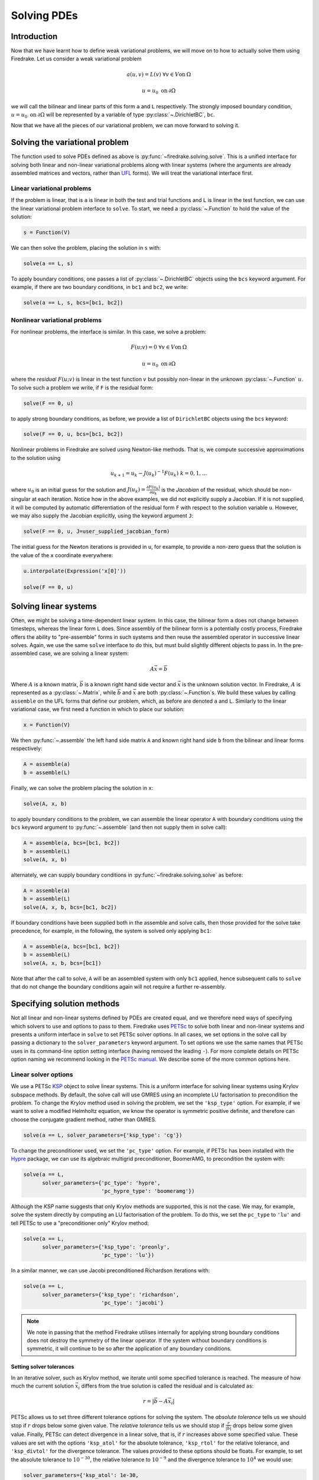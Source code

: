 .. only:: html

   .. contents::

Solving PDEs
============

Introduction
------------

Now that we have learnt how to define weak variational problems, we
will move on to how to actually solve them using Firedrake.  Let us
consider a weak variational problem

.. math::

   a(u, v) = L(v) \; \forall v \in V \mathrm{on}\: \Omega

   u = u_0 \; \mathrm{on}\: \partial\Omega

we will call the bilinear and linear parts of this form ``a`` and
``L`` respectively.  The strongly imposed boundary condition, :math:`u
= u_0 \;\mathrm{on}\:\partial\Omega` will be represented by a variable
of type :py:class:`~.DirichletBC`, ``bc``.

Now that we have all the pieces of our variational problem, we can
move forward to solving it.

Solving the variational problem
-------------------------------

The function used to solve PDEs defined as above is
:py:func:`~firedrake.solving.solve`.  This is a unified interface for
solving both linear and non-linear variational problems along with
linear systems (where the arguments are already assembled matrices and
vectors, rather than `UFL`_ forms).  We will treat the variational
interface first.

Linear variational problems
~~~~~~~~~~~~~~~~~~~~~~~~~~~

If the problem is linear, that is ``a`` is linear in both the test and
trial functions and ``L`` is linear in the test function, we can use
the linear variational problem interface to ``solve``.  To start, we
need a :py:class:`~.Function` to hold the value of
the solution:

.. code-block:: python

   s = Function(V)

We can then solve the problem, placing the solution in ``s`` with:

.. code-block:: python

   solve(a == L, s)

To apply boundary conditions, one passes a list of
:py:class:`~.DirichletBC` objects using the ``bcs``
keyword argument.  For example, if there are two boundary conditions,
in ``bc1`` and ``bc2``, we write:

.. code-block:: python

   solve(a == L, s, bcs=[bc1, bc2])

Nonlinear variational problems
~~~~~~~~~~~~~~~~~~~~~~~~~~~~~~

For nonlinear problems, the interface is similar.  In this case, we
solve a problem:

.. math::

    F(u; v) = 0 \; \forall v \in V \mathrm{on}\: \Omega

    u = u_0 \; \mathrm{on}\: \partial\Omega

where the *residual* :math:`F(u; v)` is linear in the test function
:math:`v` but possibly non-linear in the unknown
:py:class:`~.Function` :math:`u`.  To solve such a
problem we write, if ``F`` is the residual form:

.. code-block:: python

   solve(F == 0, u)

to apply strong boundary conditions, as before, we provide a list of
``DirichletBC`` objects using the ``bcs`` keyword:

.. code-block:: python

   solve(F == 0, u, bcs=[bc1, bc2])

Nonlinear problems in Firedrake are solved using Newton-like methods.
That is, we compute successive approximations to the solution using

.. math::

   u_{k+1} = u_{k} - J(u_k)^{-1} F(u_k) \; k = 0, 1, \dots

where :math:`u_0` is an initial guess for the solution and
:math:`J(u_k) = \frac{\partial F(u_k)}{\partial u_k}` is the
*Jacobian* of the residual, which should be non-singular at each
iteration.  Notice how in the above examples, we did not explicitly
supply a Jacobian.  If it is not supplied, it will be computed by
automatic differentiation of the residual form ``F`` with respect to the
solution variable ``u``.  However, we may also supply the Jacobian
explicitly, using the keyword argument ``J``:

.. code-block:: python

   solve(F == 0, u, J=user_supplied_jacobian_form)

The initial guess for the Newton iterations is provided in ``u``, for
example, to provide a non-zero guess that the solution is the value of
the ``x`` coordinate everywhere:

.. code-block:: python

   u.interpolate(Expression('x[0]'))

   solve(F == 0, u)

Solving linear systems
----------------------

Often, we might be solving a time-dependent linear system.  In this
case, the bilinear form ``a`` does not change between timesteps, whereas
the linear form ``L`` does.  Since assembly of the bilinear form is a
potentially costly process, Firedrake offers the ability to
"pre-assemble" forms in such systems and then reuse the assembled
operator in successive linear solves.  Again, we use the same ``solve``
interface to do this, but must build slightly different objects to
pass in.  In the pre-assembled case, we are solving a linear system:

.. math::

   A\vec{x} = \vec{b}

Where :math:`A` is a known matrix, :math:`\vec{b}` is a known right
hand side vector and :math:`\vec{x}` is the unknown solution vector.
In Firedrake, :math:`A` is represented as a
:py:class:`~.Matrix`, while :math:`\vec{b}` and
:math:`\vec{x}` are both :py:class:`~.Function`\s.
We build these values by calling ``assemble`` on the UFL forms that
define our problem, which, as before are denoted ``a`` and ``L``.
Similarly to the linear variational case, we first need a function in
which to place our solution:

.. code-block:: python

   x = Function(V)

We then :py:func:`~.assemble` the left hand side
matrix ``A`` and known right hand side ``b`` from the bilinear and
linear forms respectively:

.. code-block:: python

   A = assemble(a)
   b = assemble(L)

Finally, we can solve the problem placing the solution in ``x``:

.. code-block:: python

   solve(A, x, b)

to apply boundary conditions to the problem, we can assemble the
linear operator ``A`` with boundary conditions using the ``bcs``
keyword argument to :py:func:`~.assemble` (and then
not supply them in solve call):

.. code-block:: python

   A = assemble(a, bcs=[bc1, bc2])
   b = assemble(L)
   solve(A, x, b)

alternately, we can supply boundary conditions in
:py:func:`~firedrake.solving.solve` as before:

.. code-block:: python

  A = assemble(a)
  b = assemble(L)
  solve(A, x, b, bcs=[bc1, bc2])

If boundary conditions have been supplied both in the assemble and
solve calls, then those provided for the solve take precedence, for
example, in the following, the system is solved only applying ``bc1``:

.. code-block:: python

  A = assemble(a, bcs=[bc1, bc2])
  b = assemble(L)
  solve(A, x, b, bcs=[bc1])

Note that after the call to solve, ``A`` will be an assembled system
with only ``bc1`` applied, hence subsequent calls to ``solve`` that do
not change the boundary conditions again will not require a further
re-assembly.

Specifying solution methods
---------------------------

Not all linear and non-linear systems defined by PDEs are created
equal, and we therefore need ways of specifying which solvers to use
and options to pass to them.  Firedrake uses `PETSc`_ to solve both
linear and non-linear systems and presents a uniform interface in
``solve`` to set PETSc solver options.  In all cases, we set options
in the solve call by passing a dictionary to the ``solver_parameters``
keyword argument.  To set options we use the same names that PETSc
uses in its command-line option setting interface (having removed the
leading ``-``).  For more complete details on PETSc option naming we
recommend looking in the `PETSc manual`_.  We describe some of the
more common options here.

Linear solver options
~~~~~~~~~~~~~~~~~~~~~

We use a PETSc `KSP`_ object to solve linear systems.  This is a
uniform interface for solving linear systems using Krylov subspace
methods.  By default, the solve call will use GMRES using an
incomplete LU factorisation to precondition the problem.  To change
the Krylov method used in solving the problem, we set the
``'ksp_type'`` option.  For example, if we want to solve a modified
Helmholtz equation, we know the operator is symmetric positive
definite, and therefore can choose the conjugate gradient method,
rather than GMRES.

.. code-block:: python

   solve(a == L, solver_parameters={'ksp_type': 'cg'})

To change the preconditioner used, we set the ``'pc_type'`` option.
For example, if PETSc has been installed with the `Hypre`_ package, we
can use its algebraic multigrid preconditioner, BoomerAMG, to
precondition the system with:

.. code-block:: python

   solve(a == L, 
         solver_parameters={'pc_type': 'hypre', 
                            'pc_hypre_type': 'boomeramg'})

Although the `KSP` name suggests that only Krylov methods are
supported, this is not the case.  We may, for example, solve the
system directly by computing an LU factorisation of the problem.  To
do this, we set the ``pc_type`` to ``'lu'`` and tell PETSc to use a
"preconditioner only" Krylov method:

.. code-block:: python

   solve(a == L, 
         solver_parameters={'ksp_type': 'preonly',
                            'pc_type': 'lu'})

In a similar manner, we can use Jacobi preconditioned Richardson
iterations with:

.. code-block:: python

   solve(a == L, 
         solver_parameters={'ksp_type': 'richardson',
                            'pc_type': 'jacobi'}

.. note::

   We note in passing that the method Firedrake utilises internally
   for applying strong boundary conditions does not destroy the
   symmetry of the linear operator.  If the system without boundary
   conditions is symmetric, it will continue to be so after the
   application of any boundary conditions.

.. _linear_solver_tols:

Setting solver tolerances
+++++++++++++++++++++++++

In an iterative solver, such as Krylov method, we iterate until some
specified tolerance is reached.  The measure of how much the current
solution :math:`\vec{x}_i` differs from the true solution is called
the residual and is calculated as:

.. math::

   r = |\vec{b} - A \vec{x}_i|

PETSc allows us to set three different tolerance options for solving
the system.  The *absolute tolerance* tells us we should stop if
:math:`r` drops below some given value.  The *relative tolerance*
tells us we should stop if :math:`\frac{r}{|\vec{b}|}` drops below
some given value.  Finally, PETSc can detect divergence in a linear
solve, that is, if :math:`r` increases above some specified value.
These values are set with the options ``'ksp_atol'`` for the absolute
tolerance, ``'ksp_rtol'`` for the relative tolerance, and
``'ksp_divtol'`` for the divergence tolerance.  The values provided to
these options should be floats.  For example, to set the absolute
tolerance to :math:`10^{-30}`, the relative tolerance to
:math:`10^{-9}` and the divergence tolerance to :math:`10^4` we would
use:

.. code-block:: python

   solver_parameters={'ksp_atol': 1e-30,
                      'ksp_rtol': 1e-9,
                      'ksp_divtol': 1e4}

.. note::

   By default, PETSc (and hence Firedrake) check for the convergence
   in the preconditioned norm, that is, if the system is
   preconditioned with a matrix :math:`P` the residual is calculated
   as:

   .. math::

       r = |P^{-1}(\vec{b} - A \vec{x}_i)|

   to check for convergence in the unpreconditioned norm set the
   ``'ksp_norm_type'`` option to ``'unpreconditioned'``.


Finally, we can set the maximum allowed number of iterations for the
Krylov method by using the ``'ksp_max_it'`` option.

.. _mixed_preconditioning:

Preconditioning mixed finite element systems
++++++++++++++++++++++++++++++++++++++++++++

PETSc provides an interface to composing "physics-based"
preconditioners for mixed systems which Firedrake exploits when it
assembles linear systems.  In particular, for systems with two
variables (for example Navier-Stokes where we solve for the velocity
and pressure of the fluid), we can exploit PETSc's ability to build
preconditioners from Schur complements.  This is one type of
preconditioner based on PETSc's `fieldsplit`_ technology.  To take a
concrete example, let us consider solving the dual form of the
modified Helmholtz equation:

.. math::

   \langle p, q \rangle - \langle q, \mathrm{div} u \rangle + \lambda
   \langle v, u \rangle + \langle \mathrm{div}v, p \rangle =
   \langle f, q \rangle \; \forall v \in V_1, q \in V_2

This has a stable solution if, for example, :math:`V_1` is the lowest order
Raviart-Thomas space and :math:`V_2` is the lowest order discontinuous
space.

.. code-block:: python

   V1 = FunctionSpace(mesh, 'RT', 1)
   V2 = FunctionSpace(mesh, 'DG', 0)
   W = V1 * V2
   lmbda = 1
   u, p = TrialFunctions(W)
   v, q = TestFunctions(W)
   f = Function(V2)
   
   a = (p*q - q*div(u) + lmbda*inner(v, u) + div(v)*p)*dx
   L = f*q*dx

   u = Function(W)
   solve(a == L, u, 
         solver_parameters={'ksp_type': 'cg',
                            'pc_type': 'fieldsplit',
                            'pc_fieldsplit_type': 'schur',
                            'pc_fieldsplit_schur_fact_type': 'FULL',
                            'fieldsplit_0_ksp_type': 'cg',
                            'fieldsplit_1_ksp_type': 'cg'})

We refer to section 4.5 of the `PETSc manual`_ for more complete
details, but briefly describe the options in use here.  The monolithic
system is conceptually a :math:`2\times2` block matrix:

.. math::

   \left(\begin{matrix}
         \lambda \langle v, u \rangle & -\langle q, \mathrm{div} u \rangle \\
         \langle \mathrm{div} v, p \rangle & \langle p, q \rangle
         \end{matrix}
   \right) = \left(\begin{matrix} A & B \\ C & D \end{matrix}\right).

We can factor this block matrix in the following way:

.. math::

   \left(\begin{matrix} I & 0 \\ C A^{-1} & I\end{matrix}\right)
   \left(\begin{matrix}A & 0 \\ 0 & S\end{matrix}\right)
   \left(\begin{matrix} I & A^{-1} B \\ 0 & I\end{matrix}\right).

This is the *Schur complement factorisation* of the block system, its
inverse is:

.. math::

   P = \left(\begin{matrix} I & -A^{-1}B \\ 0 & I \end{matrix}\right)
   \left(\begin{matrix} A^{-1} & 0 \\ 0 & S^{-1}\end{matrix}\right)
   \left(\begin{matrix} I & 0 \\ -CA^{-1} & I\end{matrix}\right).

Where :math:`S` is the *Schur complement*:

.. math::

   S = D - C A^{-1} B.

The options in the example above use an approximation to :math:`P` to
precondition the system.  To do so, we tell PETSc that the
preconditioner should be of type ``'fieldsplit'``, and the the
fieldsplit's type should be ``'schur'``.  We then select a
factorisation type for the Schur complement.  The option ``'FULL'`` as
used above preconditions using an approximation to :math:`P`.  We can
also use ``'diag'`` which uses an approximation to:

.. math::

   \left(\begin{matrix} A^{-1} & 0 \\ 0 & -S^{-1} \end{matrix}\right).

Note the minus sign in front of :math:`S^{-1}` which is there such
that this preconditioner is positive definite.  Two other options are
``'lower'``, where the preconditioner is an approximation to:

.. math::

   \left(\begin{matrix}A & 0 \\ C & S\end{matrix}\right)^{-1} =
   \left(\begin{matrix}A^{-1} & 0 \\ 0 & S^{-1}\end{matrix}\right)
   \left(\begin{matrix}I & 0 \\ -C A^{-1} & I\end{matrix}\right)

and ``'upper'`` which uses:

.. math::

   \left(\begin{matrix}A & B \\ 0 & S\end{matrix}\right)^{-1} =
   \left(\begin{matrix}I & -A^{-1}B \\ 0 & I\end{matrix}\right)
   \left(\begin{matrix}A^{-1} & 0 \\ 0 & S^{-1}\end{matrix}\right).

Note that the inverses of :math:`A` and :math:`S` are never formed
explicitly by PETSc, instead their actions are computed approximately
using a Krylov method.  The choice of method is selected using the
``'fieldsplit_0_ksp_type'`` option (for the Krylov solver computing
:math:`A^{-1}`) and ``'fieldsplit_1_ksp_type'`` (for the Krylov solver
computing :math:`S^{-1}`).

.. note::

   If you have given your
   :py:class:`~.FunctionSpace`\s names, then
   instead of 0 and 1, you should use the name of the function space
   in these options.

By default PETSc uses an approximation to :math:`D^{-1}` to
precondition the Krylov system solving for :math:`S`, you can also use
a `least squares commutator <LSC_>`_, see the relevant section of the
`PETSc manual pages <fieldsplit_>`_ for more details.

Specifying assembled matrix types
+++++++++++++++++++++++++++++++++

Firedrake supports the assembly of linear operators in a number of
different formats.  Either as assembled sparse matrices, or as
matrix-free operators that only provide matrix-vector products.  Since
matrix-free actions require special preconditioning, they have
:doc:`their own section in the manual <matrix-free>`.  Even in the
sparse matrix case there are a few options.  Firedrake can build
nested block matrices, or monolithic sparse matrices.  The latter
admit a wider range of preconditioners, but are memory-inefficient
when using fieldsplit preconditioning.  Even monolithic matrices have
choices, specifically, if there is a block structure, whether that
should be exploited or not.  Again the trade-off is between memory
efficiency (in the block case) and access to a slightly smaller range
of preconditioners.

The default matrix type can be set with the global parameter
``parameters["default_matrix_type"]``.  In the case where the matrix
is assembled as a nested matrix, there is a choice as to the type of
the blocks (they may be "aij" or "baij").  The default choice can be
controlled with ``parameters["default_sub_matrix_type"]``.  For
finer-grained control over the matrix type, one can provide it when
calling :func:`~.assemble` through the ``mat_type`` and
``sub_mat_type`` keyword arguments.  When using variational solvers,
the matrix type is controlled through use of the ``solver_parameters``
dictionary by specifying the ``"mat_type"`` entry.

.. note::

   It is not currently possible to control the matrix type of
   sub-matrices through the solving interface.  If you need this
   functionality, please :doc:`get in touch <contact>`

More block preconditioners
++++++++++++++++++++++++++

As well as physics-based Schur complement preconditioners for block
systems, PETSc also allows us to use preconditioners formed from block
Jacobi (``'pc_fieldsplit_type': 'additive'``) and block Gauss-Seidel
(``'multiplicative'`` or ``'symmetric_multiplicative'``) inverses of
the block system.  These work for any number of blocks, whereas the
Schur complement approach mentioned above only works for two by two
blocks.  There is also a :doc:`separate manual section <matrix-free>`
on specifying preconditioners that require auxiliary operators.

Recursive fieldsplits
+++++++++++++++++++++

If your system contains more than two fields, it is possible to
recursively define block preconditioners by specifying the fields
which should belong to each split.  Note that at present this only
works for "monolithically assembled" matrices, so you should set the
solver parameter ``"mat_type"`` to ``"aij"`` when solving your system
or assembling your matrix.  To change the default assembly from nested
matrices to monolithically assembled matrices, set the global
parameter ``parameters["default_matrix_type"] = "aij"``.

As an example, consider a three field system which we wish to
precondition by forming a schur complement of the first two fields
into the third, and then using a multiplicative fieldsplit with LU on
each split for the approximation to :math:`A^{-1}` and ILU to
precondition the schur complement.  The solver parameters we need are
as follows:

.. code-block:: python

   parameters = {"pc_type": "fieldsplit",
                 "pc_fieldsplit_type": "schur",
                 # first split contains first two fields, second
                 # contains the third
                 "pc_fieldsplit_0_fields": "0, 1",
                 "pc_fieldsplit_1_fields": "2",
                 # Multiplicative fieldsplit for first field
                 "fieldsplit_0_pc_type": "fieldsplit",
                 "fieldsplit_0_pc_fieldsplit_type": "multiplicative",
                 # LU on each field
                 "fieldsplit_0_fieldsplit_0_pc_type": "lu",
                 "fieldsplit_0_fieldsplit_1_pc_type": "lu",
                 # ILU on the schur complement block
                 "fieldsplit_1_pc_type": "ilu"}

In this example, none of the :class:`~.FunctionSpace`\s used had
names, and hence we referred to the fields by number.  If the
function spaces are named, then any time a single field appears as a
split, its options prefix is referred to by the space's *name* (rather
than a number).  Concretely, if the previous example had use a set of
FunctionSpace definitions:

.. code-block:: python

   V = FunctionSpace(..., name="V")
   P = FunctionSpace(..., name="P")
   T = FunctionSpace(..., name="T")
   W = V*P*T

Then we would have referred to the single (field 1) split using
``fieldsplit_T_pc_type``, rather than ``fieldsplit_1_pc_type``.

.. _nested_options_blocks:

Specifying nested options blocks
++++++++++++++++++++++++++++++++

For complex nested preconditioners, it can be tedious to write out the
same prefix over and over.  Moreover, we may have a block system where
multiple blocks use the same preconditioning options.  It is then
error-prone to type these options out twice.  To alleviate these
problems, one can describe the nesting in the solver parameters
dictionary by using a nested :class:`.dict` as the value.  In this
case, the key is used as an options prefix to all of the key-value
pairs in the nested dictionary.  As an example, the following two
parameter sets are equivalent:

.. code-block:: python

   {"ksp_type": "cg",
    "pc_type": "fieldsplit",
    "fieldsplit_0_": {"ksp_type": "gmres",
                      "pc_type": "hypre",
                      "ksp_rtol": 1e-5},
    "fieldsplit_1_": {"ksp_type": "richardson",
                      "pc_type": "ilu"}}

and

.. code-block:: python

   {"ksp_type": "cg",
    "pc_type": "fieldsplit",
    "fieldsplit_0_ksp_type": "gmres",
    "fieldsplit_0_pc_type": "hypre",
    "fieldsplit_0_ksp_rtol": 1e-5,
    "fieldsplit_1_ksp_type": "richardson",
    "fieldsplit_1_pc_type": "ilu"}

Nonlinear solver options
~~~~~~~~~~~~~~~~~~~~~~~~

As for linear systems, we use a PETSc object to solve nonlinear
systems.  This time it is a `SNES`_.  This offers a uniform interface
to Newton-like and quasi-Newton solution schemes.  To select the SNES
type to use, we use the ``'snes_type'`` option.  Recall that each
Newton iteration is the solution of a linear system, options for the
inner linear solve may be set in the same way as described above for
linear problems.  For example, to solve a nonlinear problem using
Newton-Krylov iterations using a line search and direct factorisation
to solve the linear system we would write:

.. code-block:: python

   solve(F == 0, u, 
         solver_parameters={'snes_type': 'newtonls',
                            'ksp_type': 'preonly',
                            'pc_type': 'lu'}

.. note::

   Not all of PETSc's SNES types are currently supported by Firedrake,
   since some of them require extra information which we do not
   currently provide.


Setting convergence criteria
++++++++++++++++++++++++++++

In addition to setting the tolerances for the inner, linear solve in a
nonlinear system, which is done in exactly the same way as for
:ref:`linear problems <linear_solver_tols>`, we can also set
convergence tolerances on the outer SNES object.  These are the
*absolute tolerance* (``'snes_atol'``), *relative tolerance*
(``'snes_rtol'``), *step tolerance* (``'snes_stol'``) along with the
maximum number of nonlinear iterations (``'snes_max_it'``) and the
maximum number of allowed function evaluations (``'snes_max_func'``).
The step tolerance checks for convergence due to:

.. math::

   |\Delta x_k| < \mathrm{stol} \, |x_k|

The maximum number of allowed function evaluations limits the number
of times the residual may be evaluated before returning a
non-convergence error, and defaults to 1000.


Providing an operator for preconditioning
~~~~~~~~~~~~~~~~~~~~~~~~~~~~~~~~~~~~~~~~~

By default, Firedrake uses the Jacobian of the residual (or equally
the bilinear form for linear problems) to construct preconditioners
for the linear systems it solves.  That is, it does not directly
solve:

.. math::

   A \vec{x} = \vec{b}

but rather

.. math::

   \tilde{A}^{-1} A \vec{x} = \tilde{A}^{-1} \vec{b}

where :math:`\tilde{A}^{-1}` is an approximation to :math:`A^{-1}`.  If we
know something about the structure of our problem, we may be able to
construct an operator :math:`P` explicitly which is "easy" to invert,
and whose inverse approximates :math:`A^{-1}` well.  Firedrake allows
you to provide this operator when solving variational problems by
passing an explicit ``Jp`` keyword argument to the solve call,
the provided form will then be used to construct an approximate
inverse when preconditioning the problem, rather than the form we're
solving with.

.. code-block:: python

   a = ...
   L = ...
   Jp = ...
   # Use the approximate inverse of Jp to precondition solves
   solve(a == L, ..., Jp=Jp)

Default solver options
~~~~~~~~~~~~~~~~~~~~~~

If no parameters are passed to a solve call, we use, in most cases,
the defaults that PETSc supplies for solving the linear or nonlinear
system.  We describe the most commonly modified options (along with
their defaults in Firedrake) here.  For linear variational solves we
use:

* ``ksp_type``: GMRES, with a restart (``ksp_gmres_restart``) of 30
* ``ksp_rtol``: 1e-7
* ``ksp_atol``: 1e-50
* ``ksp_divtol`` 1e4
* ``ksp_max_it``: 10000
* ``pc_type``: ILU (Jacobi preconditioning for mixed problems)

For nonlinear variational solves we have:

* ``snes_type``: Newton linesearch
* ``ksp_type``: GMRES, with a restart (``ksp_gmres_restart``) of 30
* ``snes_rtol``: 1e-8
* ``snes_atol``: 1e-50
* ``snes_stol``: 1e-8
* ``snes_max_it``: 50
* ``ksp_rtol``: 1e-5
* ``ksp_atol``: 1e-50
* ``ksp_divtol``: 1e4
* ``ksp_max_it``: 10000
* ``pc_type``: ILU (Jacobi preconditioning for mixed problems)

To see the full view that PETSc has of solver objects, you can pass a
view flag to the solve call.  For linear solves pass:

.. code-block:: python

   solver_parameters={'ksp_view': True}

For nonlinear solves use:

.. code-block:: python

   solver_parameters={'snes_view': True}

PETSc will then print its view of the solver objects that Firedrake
has constructed.  This is especially useful for debugging complicated
preconditioner setups for mixed problems.

Solving singular systems
------------------------

Some systems of PDEs, for example the Poisson equation with pure
Neumann boundary conditions, have an operator which is singular.  That
is, we have :math:`Ae = 0` with :math:`e \neq 0`.  The vector space
spanned by the set of vectors :math:`{e}` for which :math:`Ae = 0` is
termed the *null space* of :math:`A`.  If we wish to solve such a
system, we must remove the null space from the solution.  To do this
in Firedrake, we first must define the null space, and then inform the
solver of its existance.  We use a
:class:`~firedrake.nullspace.VectorSpaceBasis` to hold the vectors
which span the null space.  We must provide a list of
:class:`~.Function`\s or
:class:`~.Vector`\s spanning the space.  Additionally,
since removing a constant null space is such a common operation, we
can pass ``constant=True`` to the constructor (rather than
constructing the constant vector by hand).  Note that the vectors we
pass in must be *orthonormal*.  Once the null space is built, we just
need to inform the solve about it (using the ``nullspace`` keyword
argument).

As an example, consider the Poisson equation with pure Neumann
boundary conditions:

.. math::

   -\nabla^2 u &= 0 \quad \mathrm{in}\;\Omega\\
   \nabla u \cdot n &= g \quad \mathrm{on}\;\Gamma.

We will solve this problem on the unit square applying homogeneous
Neumann boundary conditions on the planes :math:`x = 0` and :math:`x =
1`.  On :math:`y = 0` we set :math:`g = -1` while on :math:`y = 1` we
set :math:`g = 1`.  The null space of the operator we form is the set
of constant functions, and thus the problem has solution
:math:`u(x, y) = y + c` where :math:`c` is a constant.  To solve the
problem, we will inform the solver of this constant null space, fixing
the solution to be :math:`u(x, y) = y - 0.5`.

.. code-block:: python

   m = UnitSquareMesh(25, 25)
   V = FunctionSpace(m, 'CG', 1)
   u = TrialFunction(V)
   v = TestFunction(V)

   a = inner(grad(u), grad(v))*dx
   L = -v*ds(3) + v*ds(4)

   nullspace = VectorSpaceBasis(constant=True)
   u = Function(V)
   solve(a == L, u, nullspace=nullspace)
   exact = Function(V)
   exact.interpolate(Expression('x[1] - 0.5'))
   print sqrt(assemble((u - exact)*(u - exact)*dx))

For this to work, the provided right hand side must be orthogonal to
the transpose nullspace of the operator as well.  In many cases, we
can arrange for this to occur by careful choice of initial
conditions.  Sometimes this is not possible.  In this case, you can
ask Firedrake to remove the component of the right hand side that is
in the transpose nullspace by providing a
:class:`~firedrake.nullspace.VectorSpaceBasis` with the
``transpose_nullspace`` keyword argument to :func:`~.solve`.

Singular operators in mixed spaces
~~~~~~~~~~~~~~~~~~~~~~~~~~~~~~~~~~

If you have an operator in a mixed space, you may well precondition
the system using a `Schur complement <mixed_preconditioning>`_.  If
the operator is singular, you will therefore have to tell the solver
about the null space of each diagonal block separately.  To do this in
Firedrake, we build a
:class:`~firedrake.nullspace.MixedVectorSpaceBasis` instead of a
:class:`~firedrake.nullspace.VectorSpaceBasis` and then inform the
solver about it as before.  A
:class:`~firedrake.nullspace.MixedVectorSpaceBasis` takes a list of
:class:`~firedrake.nullspace.VectorSpaceBasis` objects defining the
null spaces of each of the diagonal blocks in the mixed operator.  In
addition, as a first argument, you must provide the
:class:`~.MixedFunctionSpace` you're building a basis for.  You do not
have to provide a null space for all blocks.  For those you don't care
about, you can pass an indexed function space at the appropriate
position.  For example, imagine we have a mixed space :math:`W = V
\times Q` and an operator which has a null space of constant functions
in :math:`V` (this occurs, for example, for a discretisation of the
mixed poisson problem on the surface of a sphere).  We can specify the
null space (indicating that we only really care about the constant
function) as:

.. code-block:: python

   V = ...
   Q = ...
   W = V*Q
   v_basis = VectorSpaceBasis(constant=True)
   nullspace = MixedVectorSpaceBasis(W, [v_basis, W.sub(1)])

Debugging convergence failures
------------------------------

Occasionally, we will set up a problem and call solve only to be
confronted with an error that the solve failed to converge.  Here, we
discuss some useful techniques to try and understand the reason.  Much
of the advice in the `PETSc FAQ`_ is useful here, especially the
sections on `SNES nonconvergence`_ and `KSP nonconvergence`_.  We
first consider linear problems.

Linear convergence failures
~~~~~~~~~~~~~~~~~~~~~~~~~~~

If the linear operator is correct, but the solve fails to converge, it
is likely the case that the problem is badly conditioned (leading to
slow convergence) or a symmetric method is being used (such as
conjugate gradient) where the problem is non-symmetric.  The first
thing to check is what happened to the residual (error) term.  To
monitor this in the solution we pass the "flag" options
``'ksp_converged_reason'`` and ``'ksp_monitor_true_residual'``,
additionally, we pass ``ksp_view`` so that PETSc prints its idea of
what the solver object contains (this is useful to debug the where
options are not being passed in correctly):

.. code-block:: python

   solver_parameters={'ksp_converged_reason': True,
                      'ksp_monitor_true_residual': True,
                      'ksp_view': True}

If the problem is converging, but only slowly, it may be that it is
badly conditioned.  If the problem is small, we can try using a direct
solve to see if the solution obtained is correct:

.. code-block:: python
   
   solver_parameters={'ksp_type': 'preonly', 'pc_type': 'lu'}

If this approach fails with a "zero-pivot" error, it is likely that
the equations are singular, or nearly so, check to see if boundary
conditions have been imposed correctly.

If the problem converges with a direct method to the correct solution
but does not converge with a Krylov method, it's probable that the
conditioning is bad.  If it's a mixed problem, try using a
physics-based preconditioner as described above, if not maybe try
using an algebraic multigrid preconditioner.  If PETSc was installed
with Hypre use:

.. code-block:: python
   
   solver_parameters={'pc_type': 'hypre', 'pc_hypre_type': 'boomeramg'}

If you're using a symmetric method, such as conjugate gradient, check
that the linear operator is actually symmetric, which you can compute
with the following:

.. code-block:: python

   A = assemble(a)  # use bcs keyword if there are boundary conditions
   print A.M.handle.isSymmetric(tol=1e-13)

If the problem is not symmetric, try using a method such as GMRES
instead.  PETSc uses restarted GMRES with a default restart of 30, for
difficult problems this might be too low, in which case, you can
increase the restart length with:

.. code-block:: python
   
   solver_parameters={'ksp_gmres_restart': 100}


Nonlinear convergence failures
~~~~~~~~~~~~~~~~~~~~~~~~~~~~~~

Much of the advice for linear systems applies to nonlinear systems as
well.  If you have a convergence failure for a nonlinear problem, the
first thing to do is run with monitors to see what is going on, and
view the SNES object with ``snes_view`` to ensure that PETSc is seeing
the correct options:

.. code-block:: python

   solver_parameters={'snes_monitor': True,
                      'snes_view': True,
                      'ksp_monitor_true_residual': True,
                      'snes_converged_reason': True,
                      'ksp_converged_reason': True}

If the linear solve fails to converge, debug the problem as above for
linear systems.  If the linear solve converges but the outer Newton
iterations do not, the problem is likely a bad Jacobian.  If you
provided the Jacobian by hand, is it correct?  If no Jacobian was
provided in the solve call, it is likely a bug in Firedrake and you
should `report it to us <firedrake_bugs_>`_.

Checking the provided Jacobian
++++++++++++++++++++++++++++++

It is possible to verify that the provided Jacobian is consistent with
the residual we are trying to minimise by comparing it with a finite
differenced Jacobian computed by PETSc.  This is possible using only a
few extra options to the call to :func:`~.solve`.  We just need to
specify that the nonlinear solver we want PETSc to employ should be of
type ``test``.  PETSc will then go away, compute an approximate
Jacobian by finite differencing the residual and compare it to our
provided exact Jacobian.  The only thing we need to be aware of is
that if the problem to be solved is in a mixed space, we need to set
the solver parameter ``"mat_type"`` to ``"aij"`` in the solve call.

To make things concrete, consider the following, somewhat contrived,
example where we attempt to solve a Galerkin projection in a mixed
space, but provide an incorrectly scaled Jacobian to the solve.

.. code-block:: python

   from firedrake import *
   mesh = UnitSquareMesh(1, 1)
   V = FunctionSpace(mesh, "CG", 1)
   W = V*V
   f = Function(W)
   v = TestFunction(W)
   u = TrialFunction(W)

   F = dot(f, v)*dx - dot(Constant((1, 2)), v)*dx

   J = Constant(4)*dot(u, v)*dx

   solve(F == 0, f, J=J)

When run, this produces the following output:

.. code-block:: python

   pyop2:INFO Solving nonlinear variational problem...
   Traceback (most recent call last):
       solve(F == 0, u, J=J)
     File "firedrake/solving.py", line 120, in solve
       _solve_varproblem(*args, **kwargs)
     File "firedrake/solving.py", line 162, in _solve_varproblem
       solver.solve()
     File "<string>", line 2, in solve
     File "pyop2/profiling.py", line 203, in wrapper
       return f(*args, **kwargs)
     File "firedrake/variational_solver.py", line 175, in solve
       solving_utils.check_snes_convergence(self.snes)
     File "firedrake/solving_utils.py", line 62, in check_snes_convergence
       """%s""" % (snes.getIterationNumber(), msg))
   RuntimeError: Nonlinear solve failed to converge after 50 nonlinear iterations.
   Reason:
       DIVERGED_MAX_IT

In this example we can notice by inspection of the code that the
provided Jacobian is incorrect.  The Gateaux derivative of :math:`F`
with respect to :math:`f` is :math:`\langle u, v \rangle`, not
:math:`4\langle u, v \rangle`.  In the more general case, it may be
that there is a bug in the assembly of the Jacobian, even if the
symbolic form is correct.  To verify the Jacobian we rerun the solve,
but pass some additional options:

.. code-block:: python

   solve(F == 0, f, J=J,
         solver_parameters={'snes_type': 'test',
                            'mat_type': 'aij'})

This time we get the following output

.. code-block:: python

   pyop2:INFO Solving nonlinear variational problem...
   Testing hand-coded Jacobian, if the ratio is
   O(1.e-8), the hand-coded Jacobian is probably correct.
   Run with -snes_test_display to show difference
   of hand-coded and finite difference Jacobian.
   Norm of matrix ratio 0.75, difference 1.32288 (user-defined state)
   Norm of matrix ratio 0.75, difference 1.32288 (constant state -1.0)
   Norm of matrix ratio 0.75, difference 1.32288 (constant state 1.0)
   Traceback (most recent call last):
       solve(F == 0, u, J=J, solver_parameters={'snes_type': 'test', 'mat_type': 'aij'})
     File "firedrake/solving.py", line 120, in solve
       _solve_varproblem(*args, **kwargs)
     File "firedrake/solving.py", line 162, in _solve_varproblem
       solver.solve()
     File "<string>", line 2, in solve
     File "pyop2/profiling.py", line 203, in wrapper
       return f(*args, **kwargs)
     File "firedrake/variational_solver.py", line 173, in solve
       self.snes.solve(None, v)
     File "PETSc/SNES.pyx", line 520, in petsc4py.PETSc.SNES.solve (src/petsc4py.PETSc.c:165224)
   petsc4py.PETSc.Error: error code 73
   [0] SNESSolve() line 3907 in petsc/src/snes/interface/snes.c
   [0] SNESSolve_Test() line 127 in petsc/src/snes/impls/test/snestest.c
   [0] Object is in wrong state
   [0] SNESTest aborts after Jacobian test: it is NORMAL behavior.

The important lines are:

.. code-block:: python

   Testing hand-coded Jacobian, if the ratio is
   O(1.e-8), the hand-coded Jacobian is probably correct.
   Run with -snes_test_display to show difference
   of hand-coded and finite difference Jacobian.
   Norm of matrix ratio 0.75, difference 1.32288 (user-defined state)
   Norm of matrix ratio 0.75, difference 1.32288 (constant state -1.0)
   Norm of matrix ratio 0.75, difference 1.32288 (constant state 1.0)

Here PETSc is printing information about the difference between the
finite difference and provided Jacobians.  We can see that these
differences are large.  Therefore, we conclude the the provided
"exact" Jacobian is not consistent with the residual, and likely
incorrect.

For comparison, here are the same relevant lines when running with the
correct Jacobian:

.. code-block:: python

   solve(F == 0, f, solver_parameters={'snes_type': 'test', 'mat_type': 'aij'})

   Testing hand-coded Jacobian, if the ratio is
   O(1.e-8), the hand-coded Jacobian is probably correct.
   Run with -snes_test_display to show difference
   of hand-coded and finite difference Jacobian.
   Norm of matrix ratio 4.98807e-08, difference 2.19953e-08 (user-defined state)
   Norm of matrix ratio 2.91936e-08, difference 1.28732e-08 (constant state -1.0)
   Norm of matrix ratio 1.51242e-08, difference 6.66915e-09 (constant state 1.0)

Notice how now the differences are small (within expected error
tolerances) so we are happy that the Jacobian is correct.


.. _Hypre: http://computation.llnl.gov/projects/hypre-scalable-linear-solvers-multigrid-methods/software
.. _PETSc: http://www.mcs.anl.gov/petsc/
.. _PETSc manual: http://www.mcs.anl.gov/petsc/petsc-current/docs/manual.pdf
.. _KSP: http://www.mcs.anl.gov/petsc/petsc-current/docs/manualpages/KSP/
.. _SNES: http://www.mcs.anl.gov/petsc/petsc-current/docs/manualpages/SNES/
.. _fieldsplit: http://www.mcs.anl.gov/petsc/petsc-current/docs/manualpages/PC/PCFIELDSPLIT.html
.. _PETSc FAQ: http://www.mcs.anl.gov/petsc/documentation/faq.html
.. _SNES nonconvergence: http://www.mcs.anl.gov/petsc/documentation/faq.html#newton
.. _KSP nonconvergence: http://www.mcs.anl.gov/petsc/documentation/faq.html#kspdiverged
.. _LSC: http://www.mcs.anl.gov/petsc/petsc-current/docs/manualpages/PC/PCLSC.html
.. _UFL: http://fenics-ufl.readthedocs.io/en/latest/
.. _firedrake_bugs: mailto:firedrake@imperial.ac.uk
